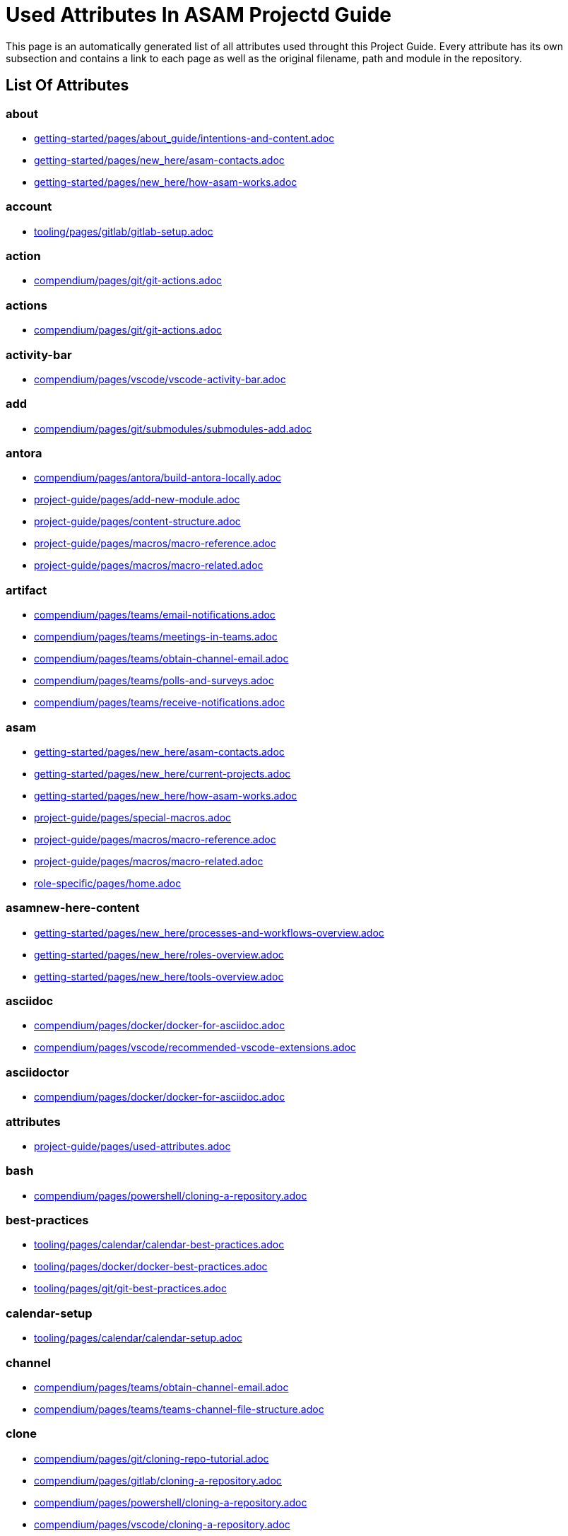 = Used Attributes In ASAM Projectd Guide
:description: Automatically generated overview over all attributes used throughout this Project Guide.
:keywords: generated,attributes,link-concept,structure

This page is an automatically generated list of all attributes used throught this Project Guide.
Every attribute has its own subsection and contains a link to each page as well as the original filename, path and module in the repository.

== List Of Attributes


=== about

* xref:getting-started:about_guide/intentions-and-content.adoc[getting-started/pages/about_guide/intentions-and-content.adoc]
* xref:getting-started:new_here/asam-contacts.adoc[getting-started/pages/new_here/asam-contacts.adoc]
* xref:getting-started:new_here/how-asam-works.adoc[getting-started/pages/new_here/how-asam-works.adoc]

=== account

* xref:tooling:gitlab/gitlab-setup.adoc[tooling/pages/gitlab/gitlab-setup.adoc]

=== action

* xref:compendium:git/git-actions.adoc[compendium/pages/git/git-actions.adoc]

=== actions

* xref:compendium:git/git-actions.adoc[compendium/pages/git/git-actions.adoc]

=== activity-bar

* xref:compendium:vscode/vscode-activity-bar.adoc[compendium/pages/vscode/vscode-activity-bar.adoc]

=== add

* xref:compendium:git/submodules/submodules-add.adoc[compendium/pages/git/submodules/submodules-add.adoc]

=== antora

* xref:compendium:antora/build-antora-locally.adoc[compendium/pages/antora/build-antora-locally.adoc]
* xref:project-guide:add-new-module.adoc[project-guide/pages/add-new-module.adoc]
* xref:project-guide:content-structure.adoc[project-guide/pages/content-structure.adoc]
* xref:project-guide:macros/macro-reference.adoc[project-guide/pages/macros/macro-reference.adoc]
* xref:project-guide:macros/macro-related.adoc[project-guide/pages/macros/macro-related.adoc]

=== artifact

* xref:compendium:teams/email-notifications.adoc[compendium/pages/teams/email-notifications.adoc]
* xref:compendium:teams/meetings-in-teams.adoc[compendium/pages/teams/meetings-in-teams.adoc]
* xref:compendium:teams/obtain-channel-email.adoc[compendium/pages/teams/obtain-channel-email.adoc]
* xref:compendium:teams/polls-and-surveys.adoc[compendium/pages/teams/polls-and-surveys.adoc]
* xref:compendium:teams/receive-notifications.adoc[compendium/pages/teams/receive-notifications.adoc]

=== asam

* xref:getting-started:new_here/asam-contacts.adoc[getting-started/pages/new_here/asam-contacts.adoc]
* xref:getting-started:new_here/current-projects.adoc[getting-started/pages/new_here/current-projects.adoc]
* xref:getting-started:new_here/how-asam-works.adoc[getting-started/pages/new_here/how-asam-works.adoc]
* xref:project-guide:special-macros.adoc[project-guide/pages/special-macros.adoc]
* xref:project-guide:macros/macro-reference.adoc[project-guide/pages/macros/macro-reference.adoc]
* xref:project-guide:macros/macro-related.adoc[project-guide/pages/macros/macro-related.adoc]
* xref:role-specific:home.adoc[role-specific/pages/home.adoc]

=== asamnew-here-content

* xref:getting-started:new_here/processes-and-workflows-overview.adoc[getting-started/pages/new_here/processes-and-workflows-overview.adoc]
* xref:getting-started:new_here/roles-overview.adoc[getting-started/pages/new_here/roles-overview.adoc]
* xref:getting-started:new_here/tools-overview.adoc[getting-started/pages/new_here/tools-overview.adoc]

=== asciidoc

* xref:compendium:docker/docker-for-asciidoc.adoc[compendium/pages/docker/docker-for-asciidoc.adoc]
* xref:compendium:vscode/recommended-vscode-extensions.adoc[compendium/pages/vscode/recommended-vscode-extensions.adoc]

=== asciidoctor

* xref:compendium:docker/docker-for-asciidoc.adoc[compendium/pages/docker/docker-for-asciidoc.adoc]

=== attributes

* xref:project-guide:used-attributes.adoc[project-guide/pages/used-attributes.adoc]

=== bash

* xref:compendium:powershell/cloning-a-repository.adoc[compendium/pages/powershell/cloning-a-repository.adoc]

=== best-practices

* xref:tooling:calendar/calendar-best-practices.adoc[tooling/pages/calendar/calendar-best-practices.adoc]
* xref:tooling:docker/docker-best-practices.adoc[tooling/pages/docker/docker-best-practices.adoc]
* xref:tooling:git/git-best-practices.adoc[tooling/pages/git/git-best-practices.adoc]

=== calendar-setup

* xref:tooling:calendar/calendar-setup.adoc[tooling/pages/calendar/calendar-setup.adoc]

=== channel

* xref:compendium:teams/obtain-channel-email.adoc[compendium/pages/teams/obtain-channel-email.adoc]
* xref:compendium:teams/teams-channel-file-structure.adoc[compendium/pages/teams/teams-channel-file-structure.adoc]

=== clone

* xref:compendium:git/cloning-repo-tutorial.adoc[compendium/pages/git/cloning-repo-tutorial.adoc]
* xref:compendium:gitlab/cloning-a-repository.adoc[compendium/pages/gitlab/cloning-a-repository.adoc]
* xref:compendium:powershell/cloning-a-repository.adoc[compendium/pages/powershell/cloning-a-repository.adoc]
* xref:compendium:vscode/cloning-a-repository.adoc[compendium/pages/vscode/cloning-a-repository.adoc]

=== cloning

* xref:compendium:git/cloning-repo-tutorial.adoc[compendium/pages/git/cloning-repo-tutorial.adoc]
* xref:compendium:gitlab/cloning-a-repository.adoc[compendium/pages/gitlab/cloning-a-repository.adoc]
* xref:compendium:powershell/cloning-a-repository.adoc[compendium/pages/powershell/cloning-a-repository.adoc]
* xref:compendium:vscode/cloning-a-repository.adoc[compendium/pages/vscode/cloning-a-repository.adoc]

=== code

* xref:compendium:git/review-code.adoc[compendium/pages/git/review-code.adoc]

=== commit

* xref:compendium:git/commit-guidelines.adoc[compendium/pages/git/commit-guidelines.adoc]
* xref:compendium:gitlab/commit-guidelines.adoc[compendium/pages/gitlab/commit-guidelines.adoc]
* xref:tooling:git/git-best-practices.adoc[tooling/pages/git/git-best-practices.adoc]

=== compendium

* xref:compendium:compendium.adoc[compendium/pages/compendium.adoc]

=== compose

* xref:compendium:docker/standard-docker-config.adoc[compendium/pages/docker/standard-docker-config.adoc]

=== conflict

* xref:compendium:git/merge-conflicts.adoc[compendium/pages/git/merge-conflicts.adoc]

=== contacts

* xref:getting-started:new_here/asam-contacts.adoc[getting-started/pages/new_here/asam-contacts.adoc]

=== custom

* xref:project-guide:special-macros.adoc[project-guide/pages/special-macros.adoc]
* xref:project-guide:macros/macro-reference.adoc[project-guide/pages/macros/macro-reference.adoc]
* xref:project-guide:macros/macro-related.adoc[project-guide/pages/macros/macro-related.adoc]

=== desktop

* xref:compendium:docker/run-docker.adoc[compendium/pages/docker/run-docker.adoc]

=== development

* xref:standardization:asam-development-process.adoc[standardization/pages/asam-development-process.adoc]
* xref:standardization:development-phase.adoc[standardization/pages/development-phase.adoc]

=== diagrams

* xref:compendium:vscode/Adding-Diagrams-To-VSCode.adoc[compendium/pages/vscode/Adding-Diagrams-To-VSCode.adoc]

=== docker

* xref:compendium:antora/build-antora-locally.adoc[compendium/pages/antora/build-antora-locally.adoc]
* xref:compendium:docker/docker-for-asciidoc.adoc[compendium/pages/docker/docker-for-asciidoc.adoc]
* xref:compendium:docker/run-docker.adoc[compendium/pages/docker/run-docker.adoc]
* xref:compendium:docker/standard-docker-config.adoc[compendium/pages/docker/standard-docker-config.adoc]
* xref:compendium:docker/wsl.adoc[compendium/pages/docker/wsl.adoc]
* xref:compendium:powershell/run-docker.adoc[compendium/pages/powershell/run-docker.adoc]
* xref:compendium:vscode/recommended-vscode-extensions.adoc[compendium/pages/vscode/recommended-vscode-extensions.adoc]
* xref:compendium:vscode/run-docker.adoc[compendium/pages/vscode/run-docker.adoc]
* xref:tooling:docker.adoc[tooling/pages/docker.adoc]
* xref:tooling:docker/docker-best-practices.adoc[tooling/pages/docker/docker-best-practices.adoc]
* xref:tooling:docker/docker-guides.adoc[tooling/pages/docker/docker-guides.adoc]
* xref:tooling:docker/docker-setup.adoc[tooling/pages/docker/docker-setup.adoc]

=== docker-setup

* xref:tooling:docker/docker-setup.adoc[tooling/pages/docker/docker-setup.adoc]

=== drawio

* xref:compendium:vscode/recommended-vscode-extensions.adoc[compendium/pages/vscode/recommended-vscode-extensions.adoc]
* xref:tooling:drawio.adoc[tooling/pages/drawio.adoc]
* xref:tooling:drawio/drawio-setup.adoc[tooling/pages/drawio/drawio-setup.adoc]

=== drawio-setup

* xref:tooling:drawio/drawio-setup.adoc[tooling/pages/drawio/drawio-setup.adoc]

=== email

* xref:compendium:teams/email-notifications.adoc[compendium/pages/teams/email-notifications.adoc]
* xref:compendium:teams/obtain-channel-email.adoc[compendium/pages/teams/obtain-channel-email.adoc]
* xref:compendium:teams/polls-and-surveys.adoc[compendium/pages/teams/polls-and-surveys.adoc]

=== extensions

* xref:compendium:vscode/recommended-vscode-extensions.adoc[compendium/pages/vscode/recommended-vscode-extensions.adoc]
* xref:compendium:vscode/vscode-install-extension.adoc[compendium/pages/vscode/vscode-install-extension.adoc]

=== feature

* xref:compendium:git/write-a-feature.adoc[compendium/pages/git/write-a-feature.adoc]
* xref:tooling:git/git-best-practices.adoc[tooling/pages/git/git-best-practices.adoc]

=== fetch

* xref:compendium:git/merge.adoc[compendium/pages/git/merge.adoc]

=== file-structure

* xref:compendium:teams/teams-channel-file-structure.adoc[compendium/pages/teams/teams-channel-file-structure.adoc]

=== fragment

* xref:tooling:calendar/calendar-setup.adoc[tooling/pages/calendar/calendar-setup.adoc]
* xref:tooling:docker/docker-setup.adoc[tooling/pages/docker/docker-setup.adoc]
* xref:tooling:drawio/drawio-setup.adoc[tooling/pages/drawio/drawio-setup.adoc]
* xref:tooling:git/git-setup.adoc[tooling/pages/git/git-setup.adoc]
* xref:tooling:gitlab/gitlab-setup.adoc[tooling/pages/gitlab/gitlab-setup.adoc]
* xref:tooling:vscode/vscode-setup.adoc[tooling/pages/vscode/vscode-setup.adoc]

=== generated

* xref:project-guide:link-concept.adoc[project-guide/pages/link-concept.adoc]
* xref:project-guide:used-attributes.adoc[project-guide/pages/used-attributes.adoc]

=== get-involved

* xref:getting-involved:home.adoc[getting-involved/pages/home.adoc]

=== git

* xref:compendium:git/cloning-repo-tutorial.adoc[compendium/pages/git/cloning-repo-tutorial.adoc]
* xref:compendium:git/commit-guidelines.adoc[compendium/pages/git/commit-guidelines.adoc]
* xref:compendium:git/git-actions.adoc[compendium/pages/git/git-actions.adoc]
* xref:compendium:git/git-terminology.adoc[compendium/pages/git/git-terminology.adoc]
* xref:compendium:git/maintain-a-repo.adoc[compendium/pages/git/maintain-a-repo.adoc]
* xref:compendium:git/merge-conflicts.adoc[compendium/pages/git/merge-conflicts.adoc]
* xref:compendium:git/merge-requests.adoc[compendium/pages/git/merge-requests.adoc]
* xref:compendium:git/merge.adoc[compendium/pages/git/merge.adoc]
* xref:compendium:git/review-code.adoc[compendium/pages/git/review-code.adoc]
* xref:compendium:git/submodules.adoc[compendium/pages/git/submodules.adoc]
* xref:compendium:git/working-with-git.adoc[compendium/pages/git/working-with-git.adoc]
* xref:compendium:git/write-a-feature.adoc[compendium/pages/git/write-a-feature.adoc]
* xref:compendium:git/submodules/submodule-pull.adoc[compendium/pages/git/submodules/submodule-pull.adoc]
* xref:compendium:git/submodules/submodules-add.adoc[compendium/pages/git/submodules/submodules-add.adoc]
* xref:compendium:git/submodules/submodules-changing-remote.adoc[compendium/pages/git/submodules/submodules-changing-remote.adoc]
* xref:compendium:git/submodules/submodules-switch-version.adoc[compendium/pages/git/submodules/submodules-switch-version.adoc]
* xref:compendium:powershell/cloning-a-repository.adoc[compendium/pages/powershell/cloning-a-repository.adoc]
* xref:compendium:vscode/cloning-a-repository.adoc[compendium/pages/vscode/cloning-a-repository.adoc]
* xref:tooling:git.adoc[tooling/pages/git.adoc]
* xref:tooling:git/git-best-practices.adoc[tooling/pages/git/git-best-practices.adoc]
* xref:tooling:git/git-guides.adoc[tooling/pages/git/git-guides.adoc]
* xref:tooling:git/git-setup.adoc[tooling/pages/git/git-setup.adoc]

=== git-setup

* xref:tooling:git/git-setup.adoc[tooling/pages/git/git-setup.adoc]

=== gitlab

* xref:compendium:git/maintain-a-repo.adoc[compendium/pages/git/maintain-a-repo.adoc]
* xref:compendium:git/merge-conflicts.adoc[compendium/pages/git/merge-conflicts.adoc]
* xref:compendium:git/merge-requests.adoc[compendium/pages/git/merge-requests.adoc]
* xref:compendium:git/merge.adoc[compendium/pages/git/merge.adoc]
* xref:compendium:git/review-code.adoc[compendium/pages/git/review-code.adoc]
* xref:compendium:git/submodules.adoc[compendium/pages/git/submodules.adoc]
* xref:compendium:git/write-a-feature.adoc[compendium/pages/git/write-a-feature.adoc]
* xref:compendium:git/submodules/submodule-pull.adoc[compendium/pages/git/submodules/submodule-pull.adoc]
* xref:compendium:git/submodules/submodules-add.adoc[compendium/pages/git/submodules/submodules-add.adoc]
* xref:compendium:git/submodules/submodules-changing-remote.adoc[compendium/pages/git/submodules/submodules-changing-remote.adoc]
* xref:compendium:git/submodules/submodules-switch-version.adoc[compendium/pages/git/submodules/submodules-switch-version.adoc]
* xref:compendium:gitlab/cloning-a-repository.adoc[compendium/pages/gitlab/cloning-a-repository.adoc]
* xref:compendium:gitlab/commit-guidelines.adoc[compendium/pages/gitlab/commit-guidelines.adoc]
* xref:compendium:gitlab/gitlab-ide-guide.adoc[compendium/pages/gitlab/gitlab-ide-guide.adoc]
* xref:compendium:gitlab/gitlab-terminology.adoc[compendium/pages/gitlab/gitlab-terminology.adoc]
* xref:compendium:vscode/recommended-vscode-extensions.adoc[compendium/pages/vscode/recommended-vscode-extensions.adoc]
* xref:tooling:gitlab.adoc[tooling/pages/gitlab.adoc]
* xref:tooling:working-without-software-installation.adoc[tooling/pages/working-without-software-installation.adoc]
* xref:tooling:gitlab/gitlab-guides.adoc[tooling/pages/gitlab/gitlab-guides.adoc]
* xref:tooling:gitlab/gitlab-setup.adoc[tooling/pages/gitlab/gitlab-setup.adoc]

=== gitlab-setup

* xref:tooling:gitlab/gitlab-setup.adoc[tooling/pages/gitlab/gitlab-setup.adoc]

=== guide

* xref:compendium:antora/build-antora-locally.adoc[compendium/pages/antora/build-antora-locally.adoc]
* xref:project-guide:add-new-module.adoc[project-guide/pages/add-new-module.adoc]
* xref:tooling:docker/docker-guides.adoc[tooling/pages/docker/docker-guides.adoc]
* xref:tooling:teams_and_sharepoint/teams-and-sharepoint-guides.adoc[tooling/pages/teams_and_sharepoint/teams-and-sharepoint-guides.adoc]
* xref:tooling:vscode/vscode-guides.adoc[tooling/pages/vscode/vscode-guides.adoc]

=== guidelines

* xref:compendium:git/commit-guidelines.adoc[compendium/pages/git/commit-guidelines.adoc]
* xref:compendium:gitlab/commit-guidelines.adoc[compendium/pages/gitlab/commit-guidelines.adoc]

=== guides

* xref:tooling:git/git-guides.adoc[tooling/pages/git/git-guides.adoc]
* xref:tooling:gitlab/gitlab-guides.adoc[tooling/pages/gitlab/gitlab-guides.adoc]

=== home

* xref:ROOT:home.adoc[ROOT/pages/home.adoc]
* xref:standardization:home.adoc[standardization/pages/home.adoc]

=== how-to

* xref:compendium:gitlab/cloning-a-repository.adoc[compendium/pages/gitlab/cloning-a-repository.adoc]
* xref:compendium:powershell/cloning-a-repository.adoc[compendium/pages/powershell/cloning-a-repository.adoc]
* xref:compendium:vscode/cloning-a-repository.adoc[compendium/pages/vscode/cloning-a-repository.adoc]

=== ide

* xref:compendium:gitlab/gitlab-ide-guide.adoc[compendium/pages/gitlab/gitlab-ide-guide.adoc]

=== ideation

* xref:getting-started:new_here/current-projects.adoc[getting-started/pages/new_here/current-projects.adoc]

=== installation

* xref:tooling:working-without-software-installation.adoc[tooling/pages/working-without-software-installation.adoc]

=== interface

* xref:compendium:vscode/vscode-interface.adoc[compendium/pages/vscode/vscode-interface.adoc]

=== introduction

* xref:getting-started:main.adoc[getting-started/pages/main.adoc]
* xref:getting-started:about_guide/intentions-and-content.adoc[getting-started/pages/about_guide/intentions-and-content.adoc]

=== kroki

* xref:compendium:vscode/Adding-Diagrams-To-VSCode.adoc[compendium/pages/vscode/Adding-Diagrams-To-VSCode.adoc]

=== landing_page

* xref:compendium:compendium.adoc[compendium/pages/compendium.adoc]
* xref:getting-involved:home.adoc[getting-involved/pages/home.adoc]
* xref:getting-started:main.adoc[getting-started/pages/main.adoc]
* xref:project-guide:home.adoc[project-guide/pages/home.adoc]
* xref:role-specific:home.adoc[role-specific/pages/home.adoc]
* xref:tooling:overview.adoc[tooling/pages/overview.adoc]

=== link

* xref:compendium:sharepoint/links.adoc[compendium/pages/sharepoint/links.adoc]

=== link-concept

* xref:project-guide:used-attributes.adoc[project-guide/pages/used-attributes.adoc]

=== linking

* xref:project-guide:link-concept.adoc[project-guide/pages/link-concept.adoc]

=== links

* xref:compendium:sharepoint/links.adoc[compendium/pages/sharepoint/links.adoc]

=== macro

* xref:project-guide:special-macros.adoc[project-guide/pages/special-macros.adoc]
* xref:project-guide:macros/macro-reference.adoc[project-guide/pages/macros/macro-reference.adoc]
* xref:project-guide:macros/macro-related.adoc[project-guide/pages/macros/macro-related.adoc]

=== main

* xref:ROOT:home.adoc[ROOT/pages/home.adoc]
* xref:standardization:home.adoc[standardization/pages/home.adoc]

=== mandatory

* xref:tooling:calendar.adoc[tooling/pages/calendar.adoc]
* xref:tooling:gitlab.adoc[tooling/pages/gitlab.adoc]
* xref:tooling:teams-and-sharepoint.adoc[tooling/pages/teams-and-sharepoint.adoc]

=== meetings

* xref:compendium:teams/meetings-in-teams.adoc[compendium/pages/teams/meetings-in-teams.adoc]

=== merge

* xref:compendium:git/merge-conflicts.adoc[compendium/pages/git/merge-conflicts.adoc]
* xref:compendium:git/merge-requests.adoc[compendium/pages/git/merge-requests.adoc]
* xref:compendium:git/merge.adoc[compendium/pages/git/merge.adoc]

=== merge-request

* xref:compendium:git/merge-requests.adoc[compendium/pages/git/merge-requests.adoc]

=== module

* xref:project-guide:add-new-module.adoc[project-guide/pages/add-new-module.adoc]

=== new-content-guide

* xref:project-guide:add-a-page.adoc[project-guide/pages/add-a-page.adoc]
* xref:project-guide:add-a-partial.adoc[project-guide/pages/add-a-partial.adoc]
* xref:project-guide:add-new-module.adoc[project-guide/pages/add-new-module.adoc]

=== new-here

* xref:getting-started:new-here.adoc[getting-started/pages/new-here.adoc]

=== new-here-content

* xref:getting-started:new_here/asam-contacts.adoc[getting-started/pages/new_here/asam-contacts.adoc]
* xref:getting-started:new_here/current-projects.adoc[getting-started/pages/new_here/current-projects.adoc]
* xref:getting-started:new_here/how-asam-works.adoc[getting-started/pages/new_here/how-asam-works.adoc]

=== new_member

* xref:getting-started:new-here.adoc[getting-started/pages/new-here.adoc]

=== notifications

* xref:compendium:teams/email-notifications.adoc[compendium/pages/teams/email-notifications.adoc]
* xref:compendium:teams/receive-notifications.adoc[compendium/pages/teams/receive-notifications.adoc]

=== onedrive

* xref:compendium:sharepoint/synchronizing-sharepoint-with-onedrive.adoc[compendium/pages/sharepoint/synchronizing-sharepoint-with-onedrive.adoc]

=== online

* xref:compendium:gitlab/gitlab-ide-guide.adoc[compendium/pages/gitlab/gitlab-ide-guide.adoc]
* xref:tooling:working-without-software-installation.adoc[tooling/pages/working-without-software-installation.adoc]

=== openx-calendar

* xref:tooling:calendar.adoc[tooling/pages/calendar.adoc]
* xref:tooling:calendar/calendar-best-practices.adoc[tooling/pages/calendar/calendar-best-practices.adoc]
* xref:tooling:calendar/calendar-setup.adoc[tooling/pages/calendar/calendar-setup.adoc]

=== organization

* xref:getting-started:new_here/how-asam-works.adoc[getting-started/pages/new_here/how-asam-works.adoc]

=== osc2-only

* xref:compendium:git/transitioning-to-a-new-workflow.adoc[compendium/pages/git/transitioning-to-a-new-workflow.adoc]

=== overview

* xref:getting-started:new-here.adoc[getting-started/pages/new-here.adoc]
* xref:role-specific:asam-project-roles.adoc[role-specific/pages/asam-project-roles.adoc]
* xref:tooling:overview.adoc[tooling/pages/overview.adoc]

=== page

* xref:project-guide:add-a-page.adoc[project-guide/pages/add-a-page.adoc]
* xref:project-guide:pages-vs-partials.adoc[project-guide/pages/pages-vs-partials.adoc]

=== partial

* xref:project-guide:add-a-partial.adoc[project-guide/pages/add-a-partial.adoc]
* xref:project-guide:pages-vs-partials.adoc[project-guide/pages/pages-vs-partials.adoc]

=== phase

* xref:standardization:development-phase.adoc[standardization/pages/development-phase.adoc]
* xref:standardization:proposal-phase.adoc[standardization/pages/proposal-phase.adoc]
* xref:standardization:release-phase.adoc[standardization/pages/release-phase.adoc]
* xref:standardization:review-phase.adoc[standardization/pages/review-phase.adoc]

=== poll

* xref:compendium:teams/polls-and-surveys.adoc[compendium/pages/teams/polls-and-surveys.adoc]

=== polls

* xref:compendium:teams/polls-and-surveys.adoc[compendium/pages/teams/polls-and-surveys.adoc]

=== powershell

* xref:compendium:powershell/cloning-a-repository.adoc[compendium/pages/powershell/cloning-a-repository.adoc]
* xref:compendium:powershell/run-docker.adoc[compendium/pages/powershell/run-docker.adoc]

=== process

* xref:standardization:asam-development-process.adoc[standardization/pages/asam-development-process.adoc]
* xref:standardization:development-phase.adoc[standardization/pages/development-phase.adoc]
* xref:standardization:proposal-phase.adoc[standardization/pages/proposal-phase.adoc]
* xref:standardization:release-phase.adoc[standardization/pages/release-phase.adoc]
* xref:standardization:review-phase.adoc[standardization/pages/review-phase.adoc]

=== processes

* xref:getting-started:new_here/processes-and-workflows-overview.adoc[getting-started/pages/new_here/processes-and-workflows-overview.adoc]

=== project-guide

* xref:project-guide:add-a-page.adoc[project-guide/pages/add-a-page.adoc]
* xref:project-guide:add-a-partial.adoc[project-guide/pages/add-a-partial.adoc]
* xref:project-guide:content-structure.adoc[project-guide/pages/content-structure.adoc]
* xref:project-guide:home.adoc[project-guide/pages/home.adoc]
* xref:project-guide:link-concept.adoc[project-guide/pages/link-concept.adoc]
* xref:project-guide:pages-vs-partials.adoc[project-guide/pages/pages-vs-partials.adoc]
* xref:project-guide:special-macros.adoc[project-guide/pages/special-macros.adoc]

=== projects

* xref:compendium:sharepoint/links.adoc[compendium/pages/sharepoint/links.adoc]
* xref:getting-started:new_here/current-projects.adoc[getting-started/pages/new_here/current-projects.adoc]

=== proposal

* xref:standardization:proposal-phase.adoc[standardization/pages/proposal-phase.adoc]

=== pull

* xref:compendium:git/submodules/submodule-pull.adoc[compendium/pages/git/submodules/submodule-pull.adoc]

=== rebase

* xref:compendium:git/merge.adoc[compendium/pages/git/merge.adoc]

=== recommended

* xref:tooling:docker.adoc[tooling/pages/docker.adoc]
* xref:tooling:drawio.adoc[tooling/pages/drawio.adoc]
* xref:tooling:git.adoc[tooling/pages/git.adoc]
* xref:tooling:vscode.adoc[tooling/pages/vscode.adoc]
* xref:tooling:working-without-software-installation.adoc[tooling/pages/working-without-software-installation.adoc]

=== release

* xref:standardization:release-phase.adoc[standardization/pages/release-phase.adoc]

=== remote

* xref:compendium:git/submodules/submodules-changing-remote.adoc[compendium/pages/git/submodules/submodules-changing-remote.adoc]

=== repo

* xref:compendium:git/maintain-a-repo.adoc[compendium/pages/git/maintain-a-repo.adoc]
* xref:compendium:gitlab/cloning-a-repository.adoc[compendium/pages/gitlab/cloning-a-repository.adoc]
* xref:compendium:powershell/cloning-a-repository.adoc[compendium/pages/powershell/cloning-a-repository.adoc]
* xref:compendium:vscode/cloning-a-repository.adoc[compendium/pages/vscode/cloning-a-repository.adoc]
* xref:tooling:git/git-best-practices.adoc[tooling/pages/git/git-best-practices.adoc]

=== repository

* xref:compendium:git/maintain-a-repo.adoc[compendium/pages/git/maintain-a-repo.adoc]
* xref:compendium:gitlab/cloning-a-repository.adoc[compendium/pages/gitlab/cloning-a-repository.adoc]
* xref:compendium:powershell/cloning-a-repository.adoc[compendium/pages/powershell/cloning-a-repository.adoc]
* xref:compendium:vscode/cloning-a-repository.adoc[compendium/pages/vscode/cloning-a-repository.adoc]
* xref:tooling:git/git-best-practices.adoc[tooling/pages/git/git-best-practices.adoc]

=== review

* xref:compendium:git/merge-requests.adoc[compendium/pages/git/merge-requests.adoc]
* xref:compendium:git/review-code.adoc[compendium/pages/git/review-code.adoc]
* xref:standardization:review-phase.adoc[standardization/pages/review-phase.adoc]

=== role

* xref:role-specific:gtm.adoc[role-specific/pages/gtm.adoc]
* xref:role-specific:project-lead.adoc[role-specific/pages/project-lead.adoc]
* xref:role-specific:reviewer.adoc[role-specific/pages/reviewer.adoc]
* xref:role-specific:service-provider.adoc[role-specific/pages/service-provider.adoc]
* xref:role-specific:standard-user.adoc[role-specific/pages/standard-user.adoc]
* xref:role-specific:technical-writer.adoc[role-specific/pages/technical-writer.adoc]
* xref:role-specific:wg-member.adoc[role-specific/pages/wg-member.adoc]

=== role-landing-page

* xref:role-specific:gtm.adoc[role-specific/pages/gtm.adoc]
* xref:role-specific:project-lead.adoc[role-specific/pages/project-lead.adoc]
* xref:role-specific:reviewer.adoc[role-specific/pages/reviewer.adoc]
* xref:role-specific:service-provider.adoc[role-specific/pages/service-provider.adoc]
* xref:role-specific:standard-user.adoc[role-specific/pages/standard-user.adoc]
* xref:role-specific:technical-writer.adoc[role-specific/pages/technical-writer.adoc]
* xref:role-specific:wg-member.adoc[role-specific/pages/wg-member.adoc]

=== roles

* xref:getting-started:new_here/roles-overview.adoc[getting-started/pages/new_here/roles-overview.adoc]
* xref:role-specific:asam-project-roles.adoc[role-specific/pages/asam-project-roles.adoc]
* xref:role-specific:home.adoc[role-specific/pages/home.adoc]

=== script

* xref:project-guide:special-macros.adoc[project-guide/pages/special-macros.adoc]

=== settings

* xref:compendium:vscode/recommended-vscode-settings.adoc[compendium/pages/vscode/recommended-vscode-settings.adoc]

=== setup

* xref:tooling:calendar/calendar-setup.adoc[tooling/pages/calendar/calendar-setup.adoc]
* xref:tooling:docker/docker-setup.adoc[tooling/pages/docker/docker-setup.adoc]
* xref:tooling:drawio/drawio-setup.adoc[tooling/pages/drawio/drawio-setup.adoc]
* xref:tooling:git/git-setup.adoc[tooling/pages/git/git-setup.adoc]
* xref:tooling:gitlab/gitlab-setup.adoc[tooling/pages/gitlab/gitlab-setup.adoc]
* xref:tooling:teams_and_sharepoint/teams-and-sharepoint-setup.adoc[tooling/pages/teams_and_sharepoint/teams-and-sharepoint-setup.adoc]
* xref:tooling:vscode/vscode-setup.adoc[tooling/pages/vscode/vscode-setup.adoc]

=== sharepoint

* xref:compendium:sharepoint/links.adoc[compendium/pages/sharepoint/links.adoc]
* xref:compendium:sharepoint/synchronizing-sharepoint-with-onedrive.adoc[compendium/pages/sharepoint/synchronizing-sharepoint-with-onedrive.adoc]
* xref:tooling:teams-and-sharepoint.adoc[tooling/pages/teams-and-sharepoint.adoc]
* xref:tooling:teams_and_sharepoint/teams-and-sharepoint-guides.adoc[tooling/pages/teams_and_sharepoint/teams-and-sharepoint-guides.adoc]
* xref:tooling:teams_and_sharepoint/teams-and-sharepoint-setup.adoc[tooling/pages/teams_and_sharepoint/teams-and-sharepoint-setup.adoc]

=== software

* xref:tooling:working-without-software-installation.adoc[tooling/pages/working-without-software-installation.adoc]

=== squash

* xref:compendium:git/merge.adoc[compendium/pages/git/merge.adoc]

=== standard

* xref:standardization:development-phase.adoc[standardization/pages/development-phase.adoc]
* xref:standardization:proposal-phase.adoc[standardization/pages/proposal-phase.adoc]
* xref:standardization:release-phase.adoc[standardization/pages/release-phase.adoc]
* xref:standardization:review-phase.adoc[standardization/pages/review-phase.adoc]

=== standards

* xref:getting-started:new_here/current-projects.adoc[getting-started/pages/new_here/current-projects.adoc]

=== start

* xref:ROOT:home.adoc[ROOT/pages/home.adoc]
* xref:standardization:home.adoc[standardization/pages/home.adoc]

=== structure

* xref:project-guide:content-structure.adoc[project-guide/pages/content-structure.adoc]
* xref:project-guide:link-concept.adoc[project-guide/pages/link-concept.adoc]
* xref:project-guide:used-attributes.adoc[project-guide/pages/used-attributes.adoc]

=== submodule

* xref:compendium:git/submodules.adoc[compendium/pages/git/submodules.adoc]
* xref:compendium:git/submodules/submodule-pull.adoc[compendium/pages/git/submodules/submodule-pull.adoc]
* xref:compendium:git/submodules/submodules-add.adoc[compendium/pages/git/submodules/submodules-add.adoc]
* xref:compendium:git/submodules/submodules-changing-remote.adoc[compendium/pages/git/submodules/submodules-changing-remote.adoc]
* xref:compendium:git/submodules/submodules-switch-version.adoc[compendium/pages/git/submodules/submodules-switch-version.adoc]

=== summarize

* xref:standardization:asam-development-process.adoc[standardization/pages/asam-development-process.adoc]

=== summary

* xref:role-specific:asam-project-roles.adoc[role-specific/pages/asam-project-roles.adoc]
* xref:standardization:asam-development-process.adoc[standardization/pages/asam-development-process.adoc]
* xref:tooling:calendar.adoc[tooling/pages/calendar.adoc]
* xref:tooling:docker.adoc[tooling/pages/docker.adoc]
* xref:tooling:drawio.adoc[tooling/pages/drawio.adoc]
* xref:tooling:git.adoc[tooling/pages/git.adoc]
* xref:tooling:gitlab.adoc[tooling/pages/gitlab.adoc]
* xref:tooling:teams-and-sharepoint.adoc[tooling/pages/teams-and-sharepoint.adoc]
* xref:tooling:vscode.adoc[tooling/pages/vscode.adoc]

=== survey

* xref:compendium:teams/polls-and-surveys.adoc[compendium/pages/teams/polls-and-surveys.adoc]

=== surveys

* xref:compendium:teams/polls-and-surveys.adoc[compendium/pages/teams/polls-and-surveys.adoc]

=== switch

* xref:compendium:git/submodules/submodules-switch-version.adoc[compendium/pages/git/submodules/submodules-switch-version.adoc]

=== synch

* xref:compendium:sharepoint/synchronizing-sharepoint-with-onedrive.adoc[compendium/pages/sharepoint/synchronizing-sharepoint-with-onedrive.adoc]

=== synchronization

* xref:compendium:sharepoint/synchronizing-sharepoint-with-onedrive.adoc[compendium/pages/sharepoint/synchronizing-sharepoint-with-onedrive.adoc]

=== task

* xref:tooling:calendar/calendar-setup.adoc[tooling/pages/calendar/calendar-setup.adoc]
* xref:tooling:docker/docker-setup.adoc[tooling/pages/docker/docker-setup.adoc]
* xref:tooling:drawio/drawio-setup.adoc[tooling/pages/drawio/drawio-setup.adoc]
* xref:tooling:git/git-setup.adoc[tooling/pages/git/git-setup.adoc]
* xref:tooling:gitlab/gitlab-setup.adoc[tooling/pages/gitlab/gitlab-setup.adoc]
* xref:tooling:vscode/vscode-setup.adoc[tooling/pages/vscode/vscode-setup.adoc]

=== teams

* xref:compendium:teams/email-notifications.adoc[compendium/pages/teams/email-notifications.adoc]
* xref:compendium:teams/meetings-in-teams.adoc[compendium/pages/teams/meetings-in-teams.adoc]
* xref:compendium:teams/obtain-channel-email.adoc[compendium/pages/teams/obtain-channel-email.adoc]
* xref:compendium:teams/polls-and-surveys.adoc[compendium/pages/teams/polls-and-surveys.adoc]
* xref:compendium:teams/receive-notifications.adoc[compendium/pages/teams/receive-notifications.adoc]
* xref:compendium:teams/teams-channel-file-structure.adoc[compendium/pages/teams/teams-channel-file-structure.adoc]
* xref:tooling:teams-and-sharepoint.adoc[tooling/pages/teams-and-sharepoint.adoc]
* xref:tooling:teams_and_sharepoint/teams-and-sharepoint-guides.adoc[tooling/pages/teams_and_sharepoint/teams-and-sharepoint-guides.adoc]
* xref:tooling:teams_and_sharepoint/teams-and-sharepoint-setup.adoc[tooling/pages/teams_and_sharepoint/teams-and-sharepoint-setup.adoc]

=== term

* xref:compendium:docker/wsl.adoc[compendium/pages/docker/wsl.adoc]
* xref:compendium:git/git-terminology.adoc[compendium/pages/git/git-terminology.adoc]

=== terminology

* xref:compendium:docker/wsl.adoc[compendium/pages/docker/wsl.adoc]
* xref:compendium:git/git-terminology.adoc[compendium/pages/git/git-terminology.adoc]
* xref:compendium:gitlab/gitlab-terminology.adoc[compendium/pages/gitlab/gitlab-terminology.adoc]

=== tool

* xref:tooling:calendar.adoc[tooling/pages/calendar.adoc]
* xref:tooling:docker.adoc[tooling/pages/docker.adoc]
* xref:tooling:drawio.adoc[tooling/pages/drawio.adoc]
* xref:tooling:git.adoc[tooling/pages/git.adoc]
* xref:tooling:gitlab.adoc[tooling/pages/gitlab.adoc]
* xref:tooling:teams-and-sharepoint.adoc[tooling/pages/teams-and-sharepoint.adoc]
* xref:tooling:vscode.adoc[tooling/pages/vscode.adoc]

=== tools

* xref:getting-started:new_here/tools-overview.adoc[getting-started/pages/new_here/tools-overview.adoc]
* xref:tooling:overview.adoc[tooling/pages/overview.adoc]

=== tools-overview

* xref:tooling:overview.adoc[tooling/pages/overview.adoc]

=== tutorial

* xref:compendium:git/cloning-repo-tutorial.adoc[compendium/pages/git/cloning-repo-tutorial.adoc]

=== ui

* xref:compendium:vscode/vscode-activity-bar.adoc[compendium/pages/vscode/vscode-activity-bar.adoc]
* xref:compendium:vscode/vscode-interface.adoc[compendium/pages/vscode/vscode-interface.adoc]

=== version

* xref:compendium:git/submodules/submodules-switch-version.adoc[compendium/pages/git/submodules/submodules-switch-version.adoc]

=== vscode

* xref:compendium:gitlab/cloning-a-repository.adoc[compendium/pages/gitlab/cloning-a-repository.adoc]
* xref:compendium:vscode/Adding-Diagrams-To-VSCode.adoc[compendium/pages/vscode/Adding-Diagrams-To-VSCode.adoc]
* xref:compendium:vscode/cloning-a-repository.adoc[compendium/pages/vscode/cloning-a-repository.adoc]
* xref:compendium:vscode/recommended-vscode-extensions.adoc[compendium/pages/vscode/recommended-vscode-extensions.adoc]
* xref:compendium:vscode/recommended-vscode-settings.adoc[compendium/pages/vscode/recommended-vscode-settings.adoc]
* xref:compendium:vscode/run-docker.adoc[compendium/pages/vscode/run-docker.adoc]
* xref:compendium:vscode/vscode-activity-bar.adoc[compendium/pages/vscode/vscode-activity-bar.adoc]
* xref:compendium:vscode/vscode-install-extension.adoc[compendium/pages/vscode/vscode-install-extension.adoc]
* xref:compendium:vscode/vscode-interface.adoc[compendium/pages/vscode/vscode-interface.adoc]
* xref:tooling:vscode.adoc[tooling/pages/vscode.adoc]
* xref:tooling:vscode/vscode-guides.adoc[tooling/pages/vscode/vscode-guides.adoc]
* xref:tooling:vscode/vscode-setup.adoc[tooling/pages/vscode/vscode-setup.adoc]

=== vscode-setup

* xref:tooling:vscode/vscode-setup.adoc[tooling/pages/vscode/vscode-setup.adoc]

=== welcome

* xref:getting-started:new-here.adoc[getting-started/pages/new-here.adoc]

=== wiki

* xref:standardization:home.adoc[standardization/pages/home.adoc]

=== workflows

* xref:getting-started:new_here/processes-and-workflows-overview.adoc[getting-started/pages/new_here/processes-and-workflows-overview.adoc]

=== worklfow

* xref:compendium:git/working-with-git.adoc[compendium/pages/git/working-with-git.adoc]

=== wsl

* xref:compendium:docker/wsl.adoc[compendium/pages/docker/wsl.adoc]

=== yaml

* xref:compendium:docker/standard-docker-config.adoc[compendium/pages/docker/standard-docker-config.adoc]
* xref:compendium:guides/WhatIsYaml.adoc[compendium/pages/guides/WhatIsYaml.adoc]

=== yml

* xref:compendium:docker/standard-docker-config.adoc[compendium/pages/docker/standard-docker-config.adoc]
* xref:compendium:guides/WhatIsYaml.adoc[compendium/pages/guides/WhatIsYaml.adoc]

related::structure[]
